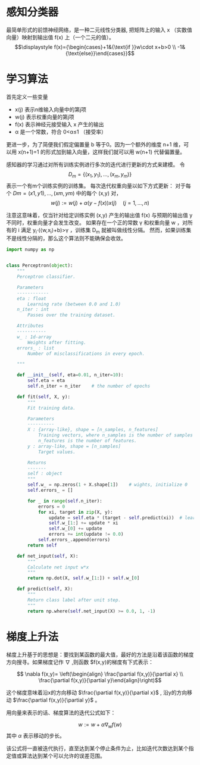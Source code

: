 * 感知分类器

最简单形式的前馈神经网络，是一种二元线性分类器, 把矩阵上的输入  x  （实数值向量）映射到输出值  f(x) 上（一个二元的值）。
$$\displaystyle f(x)={\begin{cases}+1&{\text{if }}w\cdot x+b>0  \\
-1&{\text{else}}\end{cases}}$$ 
* 学习算法
 首先定义一些变量
+ x(j)  表示n维输入向量中的第j项
+ w(j)  表示权重向量的第j项
+ f(x)  表示神经元接受输入  x  产生的输出
+ α  是一个常数，符合  0<α≤1  （接受率）
更进一步，为了简便我们假定偏置量  b  等于0。因为一个额外的维度  n+1  维，可以用  x(n+1)=1 的形式加到输入向量，这样我们就可以用  w(n+1)  代替偏置量。

感知器的学习通过对所有训练实例进行多次的迭代进行更新的方式来建模。
令 $$\displaystyle D_{m}=\{(x_{1},y_{1}),\dots ,(x_{m},y_{m})\}$$ 表示一个有m个训练实例的训练集。
每次迭代权重向量以如下方式更新： 对于每个  $Dm={(x1,y1),…,(xm,ym)}$  中的每个  (x,y)  对，
$$ \displaystyle w(j):=w(j)+{\alpha (y-f(x))}{x(j)}\quad (j=1,\ldots ,n) $$

注意这意味着，仅当针对给定训练实例  (x,y)  产生的输出值  f(x)  与预期的输出值  y  不同时，权重向量才会发生改变。
如果存在一个正的常数  γ  和权重向量  w  ，对所有的  i  满足  y_i⋅(⟨w,x_i⟩+b)>γ  ，训练集  D_m  就被叫做线性分隔。 然而，如果训练集不是线性分隔的，那么这个算法则不能确保会收敛。


#+BEGIN_SRC python 
  import numpy as np


  class Perceptron(object):
      """
      Perceptron classifier.

      Parameters
      ------------
      eta : float
          Learning rate (between 0.0 and 1.0)
      n_iter : int
          Passes over the training dataset.

      Attributes
      -----------
      w_ : 1d-array
          Weights after fitting.
      errors_ : list
          Number of misclassifications in every epoch.

      """
    
      def __init__(self, eta=0.01, n_iter=10):
          self.eta = eta
          self.n_iter = n_iter    # the number of epochs

      def fit(self, X, y):
          """
          Fit training data.

          Parameters
          ----------
          X : {array-like}, shape = [n_samples, n_features]
              Training vectors, where n_samples is the number of samples and
              n_features is the number of features.
          y : array-like, shape = [n_samples]
              Target values.

          Returns
          -------
          self : object
          """
          self.w_ = np.zeros(1 + X.shape[1])    # wights, initialize 0
          self.errors_ = []

          for _ in range(self.n_iter):
              errors = 0
              for xi, target in zip(X, y):
                  update = self.eta * (target - self.predict(xi))  # learning rate * error
                  self.w_[1:] += update * xi
                  self.w_[0] += update
                  errors += int(update != 0.0)
              self.errors_.append(errors)
          return self

      def net_input(self, X):
          """
          Calculate net input w*x
          """
          return np.dot(X, self.w_[1:]) + self.w_[0]

      def predict(self, X):
          """
          Return class label after unit step.
          """
          return np.where(self.net_input(X) >= 0.0, 1, -1)
#+END_SRC

* 梯度上升法
梯度上升基于的思想是：要找到某函数的最大值，最好的方法是沿着该函数的梯度方向搜寻。如果梯度记作 $\nabla$ ,则函数 $f(x,y)的梯度有下式表示：

$$ \nabla f(x,y)= \left(\begin{align} \frac{\partial f(x,y)}{\partial x} \\
                                      \frac{\partial f(x,y)}{\partial y}\end{align}\right)$$

这个梯度意味着沿x的方向移动 $\frac{\partial f(x,y)}{\partial x}$ , 沿y的方向移动 $\frac{\partial f(x,y)}{\partial y}$ 。

用向量来表示的话、梯度算法的迭代公式如下：

$$ w:= w +\alpha \nabla_w f(w)$$
其中
$\alpha$ 表示移动的步长。

该公式将一直被迭代执行，直至达到某个停止条件为止，比如迭代次数达到某个指定值或算法达到某个可以允许的误差范围。
